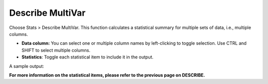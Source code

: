 
Describe MultiVar
-----------------

Choose Stats > Describe MultiVar. This function calculates a statistical summary for multiple sets of data, i.e., multiple columns.

.. image:: images/multides1.png
   :align: center

- **Data column:** You can select one or multiple column names by left-clicking to toggle selection. Use CTRL and SHIFT to select multiple columns.

- **Statistics**: Toggle each statistical item to include it in the output.

A sample output:

.. image:: images/multides2.png
   :align: center

**For more information on the statistical items, please refer to the previous page on DESCRIBE.**

